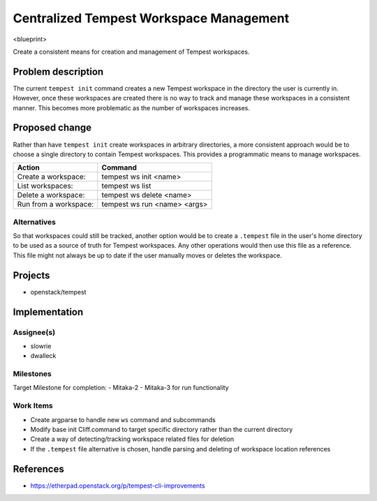 ..
 This work is licensed under a Creative Commons Attribution 3.0 Unported
 License.
 http://creativecommons.org/licenses/by/3.0/legalcode

..

=========================================
 Centralized Tempest Workspace Management
=========================================

<blueprint>

Create a consistent means for creation and management of Tempest workspaces.


Problem description
===================

The current ``tempest init`` command creates a new Tempest workspace in the
directory the user is currently in. However, once these workspaces are created
there is no way to track and manage these workspaces in a consistent manner.
This becomes more problematic as the number of workspaces increases.


Proposed change
===============

Rather than have ``tempest init`` create workspaces in arbitrary directories,
a more consistent approach would be to choose a single directory to contain
Tempest workspaces. This provides a programmatic means to manage workspaces.

+-----------------------+------------------------------+
|        Action         |            Command           |
+=======================+==============================+
| Create a workspace:   | tempest ws init <name>       |
+-----------------------+------------------------------+
| List workspaces:      | tempest ws list              |
+-----------------------+------------------------------+
| Delete a workspace:   | tempest ws delete <name>     |
+-----------------------+------------------------------+
| Run from a workspace: | tempest ws run <name> <args> |
+-----------------------+------------------------------+


Alternatives
------------

So that workspaces could still be tracked, another option would be to create
a ``.tempest`` file in the user's home directory to be used as a source of
truth for Tempest workspaces. Any other operations would then use this file
as a reference.  This file might not always be up to date if the user manually
moves or deletes the workspace.


Projects
========

* openstack/tempest


Implementation
==============

Assignee(s)
-----------

* slowrie
* dwalleck

Milestones
----------

Target Milestone for completion:
- Mitaka-2
- Mitaka-3 for run functionality

Work Items
----------

- Create argparse to handle new ``ws`` command and subcommands
- Modify base init Cliff.command to target specific directory rather than the current directory
- Create a way of detecting/tracking workspace related files for deletion
- If the ``.tempest`` file alternative is chosen, handle parsing and deleting of workspace location references


References
==========

- https://etherpad.openstack.org/p/tempest-cli-improvements
